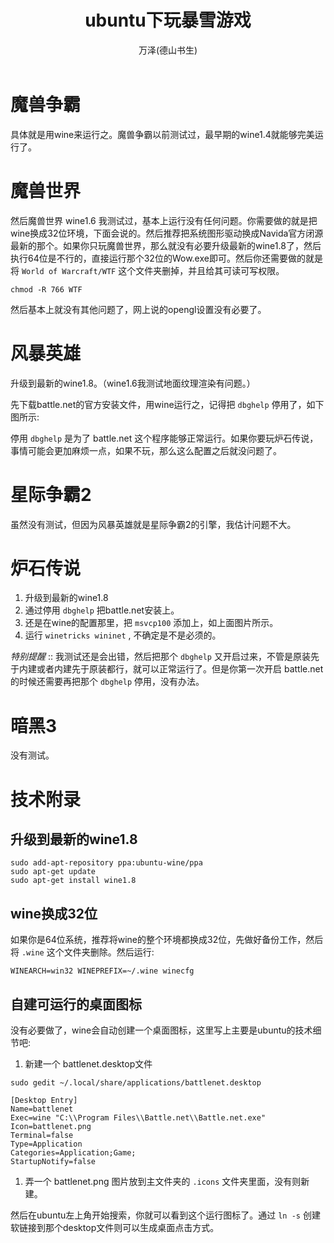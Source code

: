 #+LATEX_CLASS: article
#+LATEX_CLASS_OPTIONS:[11pt,oneside]
#+LATEX_HEADER: \usepackage{article}


#+TITLE: ubuntu下玩暴雪游戏
#+AUTHOR: 万泽(德山书生)
#+CREATOR: wanze(<a href="mailto:a358003542@gmail.com">a358003542@gmail.com</a>)
#+DESCRIPTION: 制作者邮箱：a358003542@gmail.com

* 魔兽争霸
具体就是用wine来运行之。魔兽争霸以前测试过，最早期的wine1.4就能够完美运行了。


* 魔兽世界
然后魔兽世界 wine1.6 我测试过，基本上运行没有任何问题。你需要做的就是把wine换成32位环境，下面会说的。然后推荐把系统图形驱动换成Navida官方闭源最新的那个。如果你只玩魔兽世界，那么就没有必要升级最新的wine1.8了，然后执行64位是不行的，直接运行那个32位的Wow.exe即可。然后你还需要做的就是将 ~World of Warcraft/WTF~ 这个文件夹删掉，并且给其可读可写权限。

#+BEGIN_EXAMPLE
chmod -R 766 WTF
#+END_EXAMPLE

然后基本上就没有其他问题了，网上说的opengl设置没有必要了。


* 风暴英雄
升级到最新的wine1.8。（wine1.6我测试地面纹理渲染有问题。）

先下载battle.net的官方安装文件，用wine运行之，记得把 ~dbghelp~ 停用了，如下图所示:
[[file:images/wine_停用dbghelp.png]]

停用 ~dbghelp~ 是为了 battle.net 这个程序能够正常运行。如果你要玩炉石传说，事情可能会更加麻烦一点，如果不玩，那么这么配置之后就没问题了。


* 星际争霸2
虽然没有测试，但因为风暴英雄就是星际争霸2的引擎，我估计问题不大。

* 炉石传说
1. 升级到最新的wine1.8
2. 通过停用 ~dbghelp~ 把battle.net安装上。
3. 还是在wine的配置那里，把 ~msvcp100~ 添加上，如上面图片所示。
4. 运行  ~winetricks wininet~ , 不确定是不是必须的。

/特别提醒/ :: 我测试还是会出错，然后把那个 ~dbghelp~ 又开启过来，不管是原装先于内建或者内建先于原装都行，就可以正常运行了。但是你第一次开启 battle.net的时候还需要再把那个 ~dbghelp~ 停用，没有办法。 



* 暗黑3
没有测试。

* 技术附录
** 升级到最新的wine1.8
#+BEGIN_EXAMPLE
sudo add-apt-repository ppa:ubuntu-wine/ppa
sudo apt-get update
sudo apt-get install wine1.8
#+END_EXAMPLE


** wine换成32位
如果你是64位系统，推荐将wine的整个环境都换成32位，先做好备份工作，然后将 ~.wine~ 这个文件夹删除。然后运行:
#+BEGIN_EXAMPLE
WINEARCH=win32 WINEPREFIX=~/.wine winecfg
#+END_EXAMPLE


** 自建可运行的桌面图标
没有必要做了，wine会自动创建一个桌面图标，这里写上主要是ubuntu的技术细节吧:
1. 新建一个 battlenet.desktop文件
#+BEGIN_EXAMPLE
sudo gedit ~/.local/share/applications/battlenet.desktop
#+END_EXAMPLE

#+BEGIN_EXAMPLE
[Desktop Entry]
Name=battlenet
Exec=wine "C:\\Program Files\\Battle.net\\Battle.net.exe"
Icon=battlenet.png
Terminal=false
Type=Application
Categories=Application;Game;
StartupNotify=false
#+END_EXAMPLE


2. 弄一个 battlenet.png 图片放到主文件夹的 ~.icons~ 文件夹里面，没有则新建。

然后在ubuntu左上角开始搜索，你就可以看到这个运行图标了。通过 ~ln -s~ 创建软链接到那个desktop文件则可以生成桌面点击方式。


